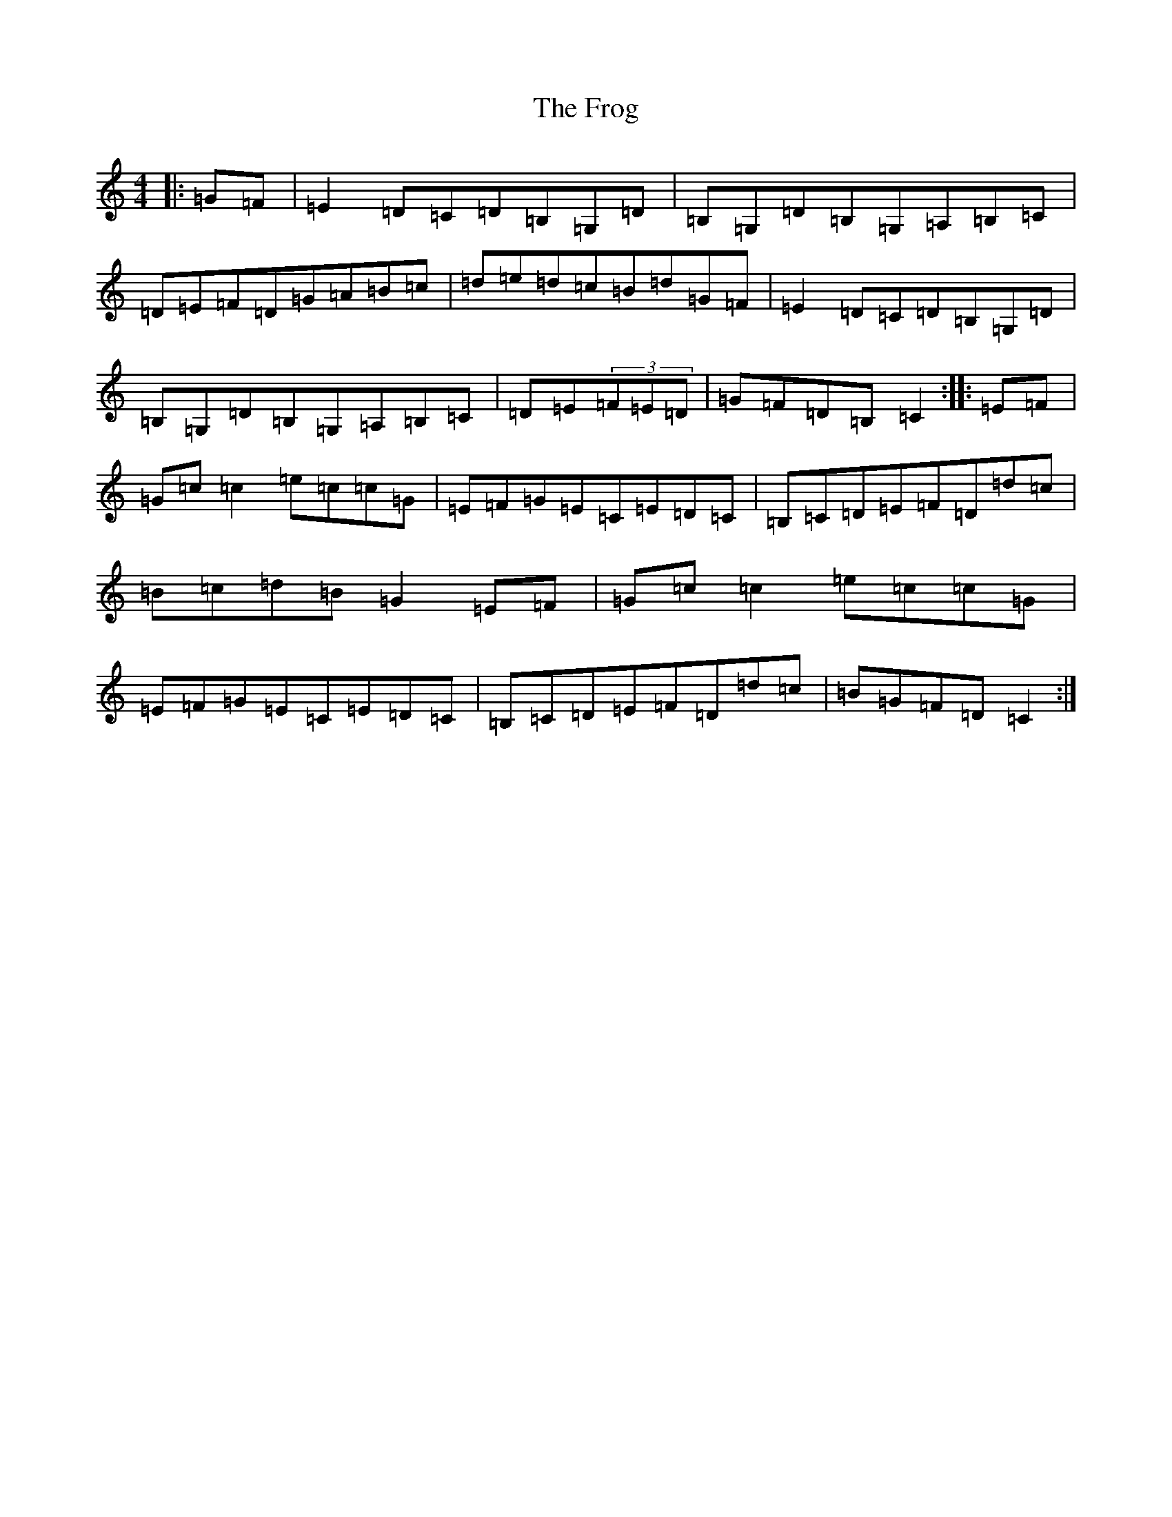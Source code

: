 X: 7367
T: Frog, The
S: https://thesession.org/tunes/3670#setting3670
Z: G Major
R: reel
M:4/4
L:1/8
K: C Major
|:=G=F|=E2=D=C=D=B,=G,=D|=B,=G,=D=B,=G,=A,=B,=C|=D=E=F=D=G=A=B=c|=d=e=d=c=B=d=G=F|=E2=D=C=D=B,=G,=D|=B,=G,=D=B,=G,=A,=B,=C|=D=E(3=F=E=D|=G=F=D=B,=C2:||:=E=F|=G=c=c2=e=c=c=G|=E=F=G=E=C=E=D=C|=B,=C=D=E=F=D=d=c|=B=c=d=B=G2=E=F|=G=c=c2=e=c=c=G|=E=F=G=E=C=E=D=C|=B,=C=D=E=F=D=d=c|=B=G=F=D=C2:|